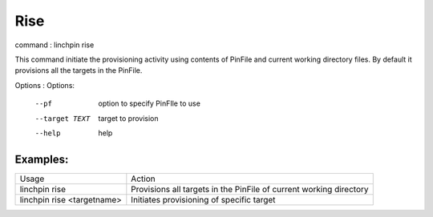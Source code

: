 Rise
====

command : linchpin rise

This command initiate the provisioning activity using contents of PinFile and current working directory files.
By default it provisions all the targets in the PinFile.


Options :
Options:
  --pf           option to specify PinFIle to use
  --target TEXT  target to provision
  --help         help 

=========
Examples:
=========

+----------------------------+--------------------------------------------------------------------+
| Usage                      | Action                                                             |
+----------------------------+--------------------------------------------------------------------+
| linchpin rise              | Provisions all targets in the PinFile of current working directory |
+----------------------------+--------------------------------------------------------------------+
| linchpin rise <targetname> | Initiates provisioning of specific target                          |
+----------------------------+--------------------------------------------------------------------+
